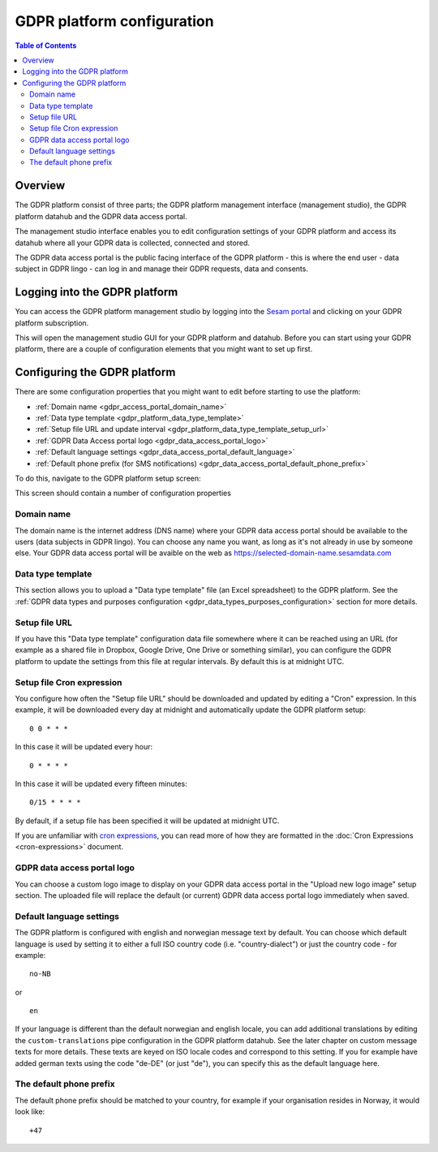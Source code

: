 .. _gdpr_platform_configuration:

===========================
GDPR platform configuration
===========================

.. contents:: Table of Contents
   :depth: 2
   :local:

Overview
========

The GDPR platform consist of three parts; the GDPR platform management interface (management studio), the GDPR platform
datahub and the GDPR data access portal.

The management studio interface enables you to edit configuration settings of your GDPR platform and access its
datahub where all your GDPR data is collected, connected and stored.

The GDPR data access portal is the public facing interface of the GDPR platform - this is where the end user - data
subject in GDPR lingo - can log in and manage their GDPR requests, data and consents.

Logging into the GDPR platform
==============================

You can access the GDPR platform management studio by logging into the `Sesam portal <https://portal.sesam.io>`_   and clicking
on your GDPR platform subscription.

This will open the management studio GUI for your GDPR platform and datahub. Before you can start using your GDPR platform,
there are a couple of configuration elements that you might want to set up first.

Configuring the GDPR platform
=============================

There are some configuration properties that you might want to edit before starting to use the platform:

* :ref:`Domain name <gdpr_access_portal_domain_name>`
* :ref:`Data type template <gdpr_platform_data_type_template>`
* :ref:`Setup file URL and update interval <gdpr_platform_data_type_template_setup_url>`
* :ref:`GDPR Data Access portal logo <gdpr_data_access_portal_logo>`
* :ref:`Default language settings <gdpr_data_access_portal_default_language>`
* :ref:`Default phone prefix (for SMS notifications) <gdpr_data_access_portal_default_phone_prefix>`

To do this, navigate to the GDPR platform setup screen:

.. image:: images/gdpr_platform_setup_screen.png
    :width: 800px
    :align: center
    :alt: Sesam GDPR platform setup screen

This screen should contain a number of configuration properties

.. _gdpr_access_portal_domain_name:

Domain name
-----------

The domain name is the internet address (DNS name) where your GDPR data access portal should be available to the users (data
subjects in GDPR lingo). You can choose any name you want, as long as it's not already in use by someone else.
Your GDPR data access portal will be avaible on the web as https://selected-domain-name.sesamdata.com

.. _gdpr_platform_data_type_template:

Data type template
------------------

This section allows you to upload a "Data type template" file (an Excel spreadsheet) to the GDPR platform.
See the :ref:`GDPR data types and purposes configuration <gdpr_data_types_purposes_configuration>` section for more
details.

.. _gdpr_platform_data_type_template_setup_url:

Setup file URL
--------------

If you have this "Data type template" configuration data file somewhere where it can be reached using an URL
(for example as a shared file in Dropbox, Google Drive, One Drive or something similar), you can configure the GDPR
platform to update the settings from this file at regular intervals. By default this is at midnight UTC.

Setup file Cron expression
--------------------------

You configure how often the "Setup file URL" should be downloaded and updated by editing a "Cron" expression.
In this example, it will be downloaded every day at midnight and automatically update the GDPR platform setup:

::

  0 0 * * *

In this case it will be updated every hour:

::

  0 * * * *

In this case it will be updated every fifteen minutes:

::

  0/15 * * * *

By default, if a setup file has been specified it will be updated at midnight UTC.

If you are unfamiliar with `cron expressions <https://en.wikipedia.org/wiki/Cron>`_, you can read more of how
they are formatted in the :doc:`Cron Expressions <cron-expressions>` document.

.. _gdpr_data_access_portal_logo:

GDPR data access portal logo
----------------------------

You can choose a custom logo image to display on your GDPR data access portal in the "Upload new logo image" setup
section. The uploaded file will replace the default (or current) GDPR data access portal logo immediately when saved.

.. _gdpr_data_access_portal_default_language:

Default language settings
-------------------------

The GDPR platform is configured with english and norwegian message text by default. You can choose which default
language is used by setting it to either a full ISO country code (i.e. "country-dialect") or just
the country code - for example:

::

  no-NB

or

::

  en


If your language is different than the default norwegian and english locale, you can add additional
translations by editing the ``custom-translations`` pipe configuration in the GDPR platform datahub. See the later chapter on custom message texts
for more details. These texts are keyed on ISO locale codes and correspond to this setting. If you for example have
added german texts using the code "de-DE" (or just "de"), you can specify this as the default language here.

.. _gdpr_data_access_portal_default_phone_prefix:

The default phone prefix
------------------------

The default phone prefix should be matched to your country, for example if your organisation resides
in Norway, it would look like:

::

    +47


